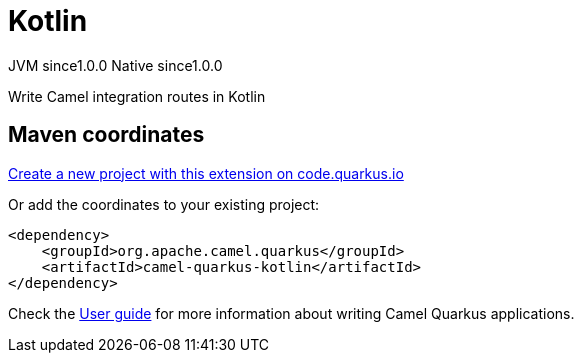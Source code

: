 // Do not edit directly!
// This file was generated by camel-quarkus-maven-plugin:update-extension-doc-page
= Kotlin
:page-aliases: extensions/kotlin.adoc
:linkattrs:
:cq-artifact-id: camel-quarkus-kotlin
:cq-native-supported: true
:cq-status: Stable
:cq-status-deprecation: Stable
:cq-description: Write Camel integration routes in Kotlin
:cq-deprecated: false
:cq-jvm-since: 1.0.0
:cq-native-since: 1.0.0

[.badges]
[.badge-key]##JVM since##[.badge-supported]##1.0.0## [.badge-key]##Native since##[.badge-supported]##1.0.0##

Write Camel integration routes in Kotlin

== Maven coordinates

https://code.quarkus.io/?extension-search=camel-quarkus-kotlin[Create a new project with this extension on code.quarkus.io, window="_blank"]

Or add the coordinates to your existing project:

[source,xml]
----
<dependency>
    <groupId>org.apache.camel.quarkus</groupId>
    <artifactId>camel-quarkus-kotlin</artifactId>
</dependency>
----

Check the xref:user-guide/index.adoc[User guide] for more information about writing Camel Quarkus applications.
